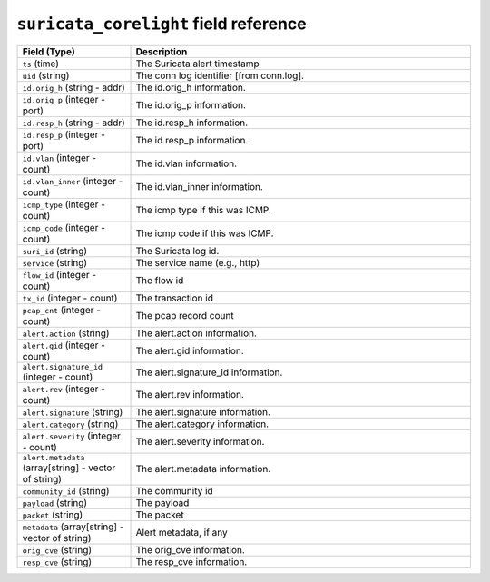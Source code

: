 ``suricata_corelight`` field reference
--------------------------------------

.. list-table::
   :header-rows: 1
   :class: longtable
   :widths: 1 3

   * - Field (Type)
     - Description

   * - ``ts`` (time)
     - The Suricata alert timestamp

   * - ``uid`` (string)
     - The conn log identifier [from conn.log].

   * - ``id.orig_h`` (string - addr)
     - The id.orig_h information.

   * - ``id.orig_p`` (integer - port)
     - The id.orig_p information.

   * - ``id.resp_h`` (string - addr)
     - The id.resp_h information.

   * - ``id.resp_p`` (integer - port)
     - The id.resp_p information.

   * - ``id.vlan`` (integer - count)
     - The id.vlan information.

   * - ``id.vlan_inner`` (integer - count)
     - The id.vlan_inner information.

   * - ``icmp_type`` (integer - count)
     - The icmp type if this was ICMP.

   * - ``icmp_code`` (integer - count)
     - The icmp code if this was ICMP.

   * - ``suri_id`` (string)
     - The Suricata log id.

   * - ``service`` (string)
     - The service name (e.g., http)

   * - ``flow_id`` (integer - count)
     - The flow id

   * - ``tx_id`` (integer - count)
     - The transaction id

   * - ``pcap_cnt`` (integer - count)
     - The pcap record count

   * - ``alert.action`` (string)
     - The alert.action information.

   * - ``alert.gid`` (integer - count)
     - The alert.gid information.

   * - ``alert.signature_id`` (integer - count)
     - The alert.signature_id information.

   * - ``alert.rev`` (integer - count)
     - The alert.rev information.

   * - ``alert.signature`` (string)
     - The alert.signature information.

   * - ``alert.category`` (string)
     - The alert.category information.

   * - ``alert.severity`` (integer - count)
     - The alert.severity information.

   * - ``alert.metadata`` (array[string] - vector of string)
     - The alert.metadata information.

   * - ``community_id`` (string)
     - The community id

   * - ``payload`` (string)
     - The payload

   * - ``packet`` (string)
     - The packet

   * - ``metadata`` (array[string] - vector of string)
     - Alert metadata, if any

   * - ``orig_cve`` (string)
     - The orig_cve information.

   * - ``resp_cve`` (string)
     - The resp_cve information.
